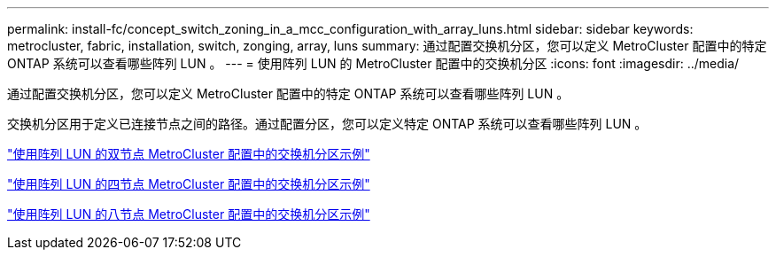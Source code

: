 ---
permalink: install-fc/concept_switch_zoning_in_a_mcc_configuration_with_array_luns.html 
sidebar: sidebar 
keywords: metrocluster, fabric, installation, switch, zonging, array, luns 
summary: 通过配置交换机分区，您可以定义 MetroCluster 配置中的特定 ONTAP 系统可以查看哪些阵列 LUN 。 
---
= 使用阵列 LUN 的 MetroCluster 配置中的交换机分区
:icons: font
:imagesdir: ../media/


[role="lead"]
通过配置交换机分区，您可以定义 MetroCluster 配置中的特定 ONTAP 系统可以查看哪些阵列 LUN 。

交换机分区用于定义已连接节点之间的路径。通过配置分区，您可以定义特定 ONTAP 系统可以查看哪些阵列 LUN 。

link:concept_example_of_switch_zoning_in_a_two_node_mcc_configuration_with_array_luns.html["使用阵列 LUN 的双节点 MetroCluster 配置中的交换机分区示例"]

link:concept_example_of_switch_zoning_in_a_four_node_mcc_configuration_with_array_luns.html["使用阵列 LUN 的四节点 MetroCluster 配置中的交换机分区示例"]

link:concept_example_of_switch_zoning_in_an_eight_node_mcc_configuration_with_array_luns.html["使用阵列 LUN 的八节点 MetroCluster 配置中的交换机分区示例"]

